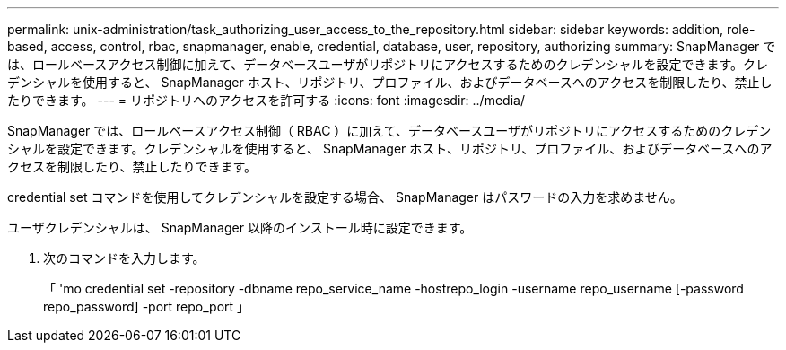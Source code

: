 ---
permalink: unix-administration/task_authorizing_user_access_to_the_repository.html 
sidebar: sidebar 
keywords: addition, role-based, access, control, rbac, snapmanager, enable, credential, database, user, repository, authorizing 
summary: SnapManager では、ロールベースアクセス制御に加えて、データベースユーザがリポジトリにアクセスするためのクレデンシャルを設定できます。クレデンシャルを使用すると、 SnapManager ホスト、リポジトリ、プロファイル、およびデータベースへのアクセスを制限したり、禁止したりできます。 
---
= リポジトリへのアクセスを許可する
:icons: font
:imagesdir: ../media/


[role="lead"]
SnapManager では、ロールベースアクセス制御（ RBAC ）に加えて、データベースユーザがリポジトリにアクセスするためのクレデンシャルを設定できます。クレデンシャルを使用すると、 SnapManager ホスト、リポジトリ、プロファイル、およびデータベースへのアクセスを制限したり、禁止したりできます。

credential set コマンドを使用してクレデンシャルを設定する場合、 SnapManager はパスワードの入力を求めません。

ユーザクレデンシャルは、 SnapManager 以降のインストール時に設定できます。

. 次のコマンドを入力します。
+
「 'mo credential set -repository -dbname repo_service_name -hostrepo_login -username repo_username [-password repo_password] -port repo_port 」


